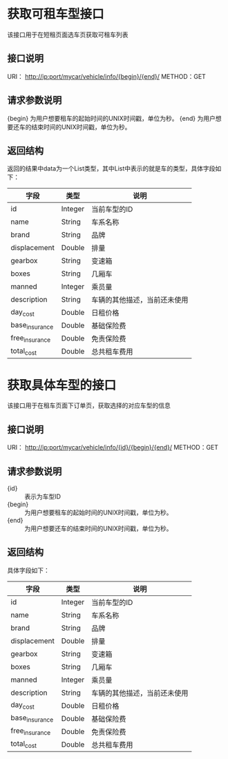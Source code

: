 * 获取可租车型接口
  该接口用于在短租页面选车页获取可租车列表
** 接口说明
    URI： http://ip:port/mycar/vehicle/info/{begin}/{end}/
    METHOD：GET
** 请求参数说明
   {begin} 为用户想要租车的起始时间的UNIX时间戳，单位为秒。
   {end} 为用户想要还车的结束时间的UNIX时间戳，单位为秒。
** 返回结构
   返回的结果中data为一个List类型，其中List中表示的就是车的类型，具体字段如下：
   | 字段           | 类型    | 说明                         |
   |----------------+---------+------------------------------|
   | id             | Integer | 当前车型的ID                 |
   | name           | String  | 车系名称                     |
   | brand          | String  | 品牌                         |
   | displacement   | Double  | 排量                         |
   | gearbox        | String  | 变速箱                       |
   | boxes          | String  | 几厢车                       |
   | manned         | Integer | 乘员量                       |
   | description    | String  | 车辆的其他描述，当前还未使用 |
   | day_cost       | Double  | 日租价格                     |
   | base_insurance | Double  | 基础保险费                   |
   | free_insurance | Double  | 免责保险费                   |
   | total_cost     | Double  | 总共租车费用                 |


* 获取具体车型的接口
  该接口用于在租车页面下订单页，获取选择的对应车型的信息
** 接口说明
    URI： http://ip:port/mycar/vehicle/info/{id}/{begin}/{end}/
    METHOD：GET
** 请求参数说明
   + {id} :: 表示为车型ID
   + {begin} :: 为用户想要租车的起始时间的UNIX时间戳，单位为秒。
   + {end} :: 为用户想要还车的结束时间的UNIX时间戳，单位为秒。
** 返回结构
   具体字段如下：
   | 字段           | 类型    | 说明                         |
   |----------------+---------+------------------------------|
   | id             | Integer | 当前车型的ID                 |
   | name           | String  | 车系名称                     |
   | brand          | String  | 品牌                         |
   | displacement   | Double  | 排量                         |
   | gearbox        | String  | 变速箱                       |
   | boxes          | String  | 几厢车                       |
   | manned         | Integer | 乘员量                       |
   | description    | String  | 车辆的其他描述，当前还未使用 |
   | day_cost       | Double  | 日租价格                     |
   | base_insurance | Double  | 基础保险费                   |
   | free_insurance | Double  | 免责保险费                   |
   | total_cost     | Double  | 总共租车费用                 |
